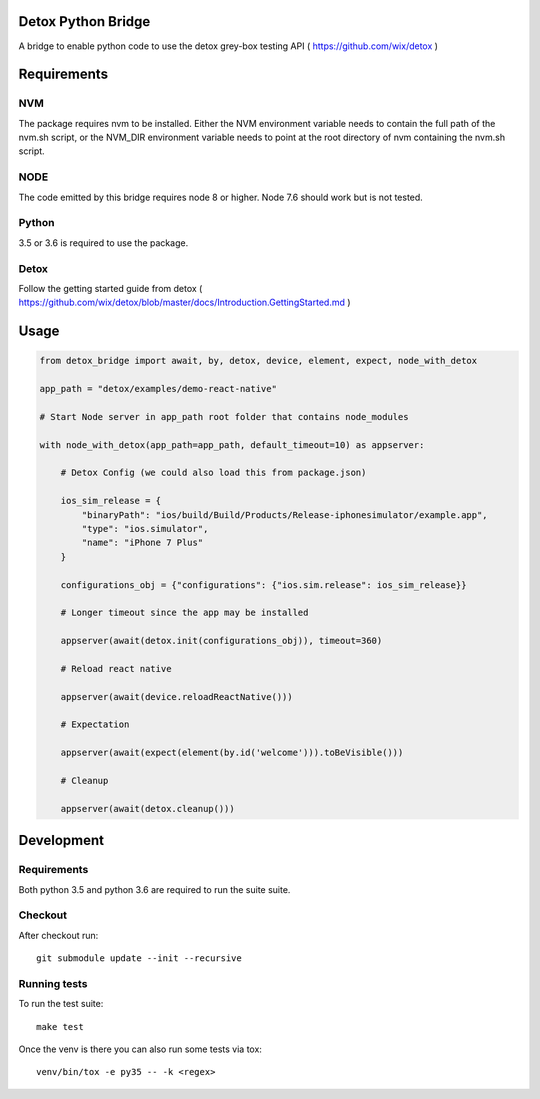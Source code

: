 Detox Python Bridge
===========================

.. image:: https://secure.travis-ci.org/kpn-digital/py-detox-bridge.svg?branch=master
    :target:  http://travis-ci.org/kpn-digital/py-detox-bridge?branch=master

.. image:: https://img.shields.io/codecov/c/github/kpn-digital/py-detox-bridge/master.svg
    :target: http://codecov.io/github/kpn-digital/py-detox-bridge?branch=master

.. image:: https://img.shields.io/pypi/v/detox-bridge.svg
    :target: https://pypi.python.org/pypi/detox-bridge

.. image:: https://readthedocs.org/projects/detox-bridge/badge/?version=latest
    :target: http://detox-bridge.readthedocs.org/en/latest/?badge=latest

A bridge to enable python code to use the detox grey-box testing API ( https://github.com/wix/detox )


Requirements
============

NVM
---

The package requires nvm to be installed. Either the NVM environment variable needs to contain the full path of the nvm.sh script, or 
the NVM_DIR environment variable needs to point at the root directory of nvm containing the nvm.sh script.

NODE
----

The code emitted by this bridge requires node 8 or higher. Node 7.6 should work but is not tested.


Python
------

3.5 or 3.6 is required to use the package.

Detox
-----

Follow the getting started guide from detox ( https://github.com/wix/detox/blob/master/docs/Introduction.GettingStarted.md )


Usage
=====

.. code:: python

   from detox_bridge import await, by, detox, device, element, expect, node_with_detox

   app_path = "detox/examples/demo-react-native"

   # Start Node server in app_path root folder that contains node_modules

   with node_with_detox(app_path=app_path, default_timeout=10) as appserver:

       # Detox Config (we could also load this from package.json)

       ios_sim_release = {
           "binaryPath": "ios/build/Build/Products/Release-iphonesimulator/example.app",
           "type": "ios.simulator",
           "name": "iPhone 7 Plus"
       }

       configurations_obj = {"configurations": {"ios.sim.release": ios_sim_release}}

       # Longer timeout since the app may be installed

       appserver(await(detox.init(configurations_obj)), timeout=360)

       # Reload react native

       appserver(await(device.reloadReactNative()))

       # Expectation

       appserver(await(expect(element(by.id('welcome'))).toBeVisible()))

       # Cleanup

       appserver(await(detox.cleanup()))

Development
===========


Requirements
------------

Both python 3.5 and python 3.6 are required to run the suite suite.

Checkout
--------

After checkout run::

   git submodule update --init --recursive 


Running tests
-------------

To run the test suite::

    make test


Once the venv is there you can also run some tests via tox::

    venv/bin/tox -e py35 -- -k <regex>
